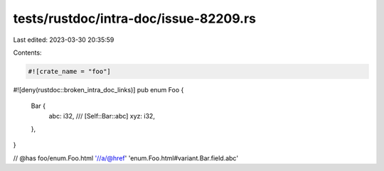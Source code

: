 tests/rustdoc/intra-doc/issue-82209.rs
======================================

Last edited: 2023-03-30 20:35:59

Contents:

.. code-block:: rs

    #![crate_name = "foo"]
#![deny(rustdoc::broken_intra_doc_links)]
pub enum Foo {
    Bar {
        abc: i32,
        /// [Self::Bar::abc]
        xyz: i32,
    },
}

// @has foo/enum.Foo.html '//a/@href' 'enum.Foo.html#variant.Bar.field.abc'


